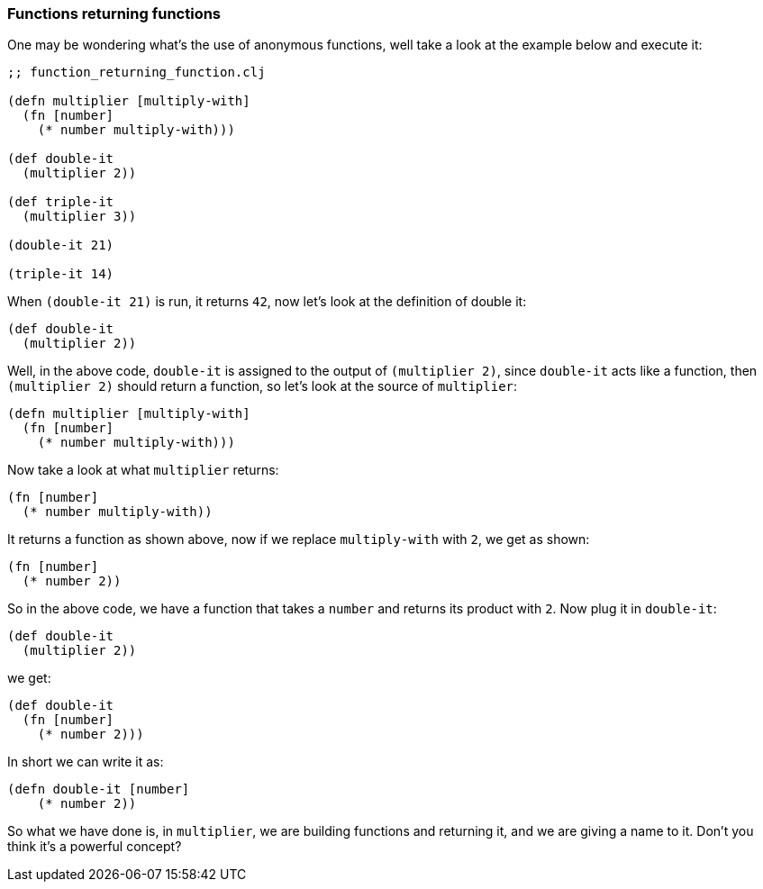 === Functions returning functions

One may be wondering what's the use of anonymous functions, well take a look at the example below and execute it:

[source, clojure]
----
;; function_returning_function.clj

(defn multiplier [multiply-with]
  (fn [number]
    (* number multiply-with)))

(def double-it
  (multiplier 2))

(def triple-it
  (multiplier 3))

(double-it 21)

(triple-it 14)
----

When `(double-it 21)` is run, it returns `42`, now let's look at the definition of double it:

[source, clojure]
----
(def double-it
  (multiplier 2))
----

Well, in the above code, `double-it` is assigned to the output of `(multiplier 2)`, since `double-it` acts like a function, then `(multiplier 2)` should return a function, so let's look at the source of `multiplier`:

[source, clojure]
----
(defn multiplier [multiply-with]
  (fn [number]
    (* number multiply-with)))
----

Now take a look at what `multiplier` returns:

[source, clojure]
----
(fn [number]
  (* number multiply-with))
----

It returns a function as shown above, now if we replace `multiply-with` with `2`, we get as shown:


[source, clojure]
----
(fn [number]
  (* number 2))
----

So in the above code, we have a function that takes a `number` and returns its product with `2`. Now plug it in `double-it`:

[source, clojure]
----
(def double-it
  (multiplier 2))
----

we get:

[source, clojure]
----
(def double-it
  (fn [number]
    (* number 2)))
----

In short we can write it as:

[source, clojure]
----
(defn double-it [number]
    (* number 2))
----

So what we have done is, in `multiplier`, we are building functions and returning it, and we are giving a name to it. Don't you think it's a powerful concept?
